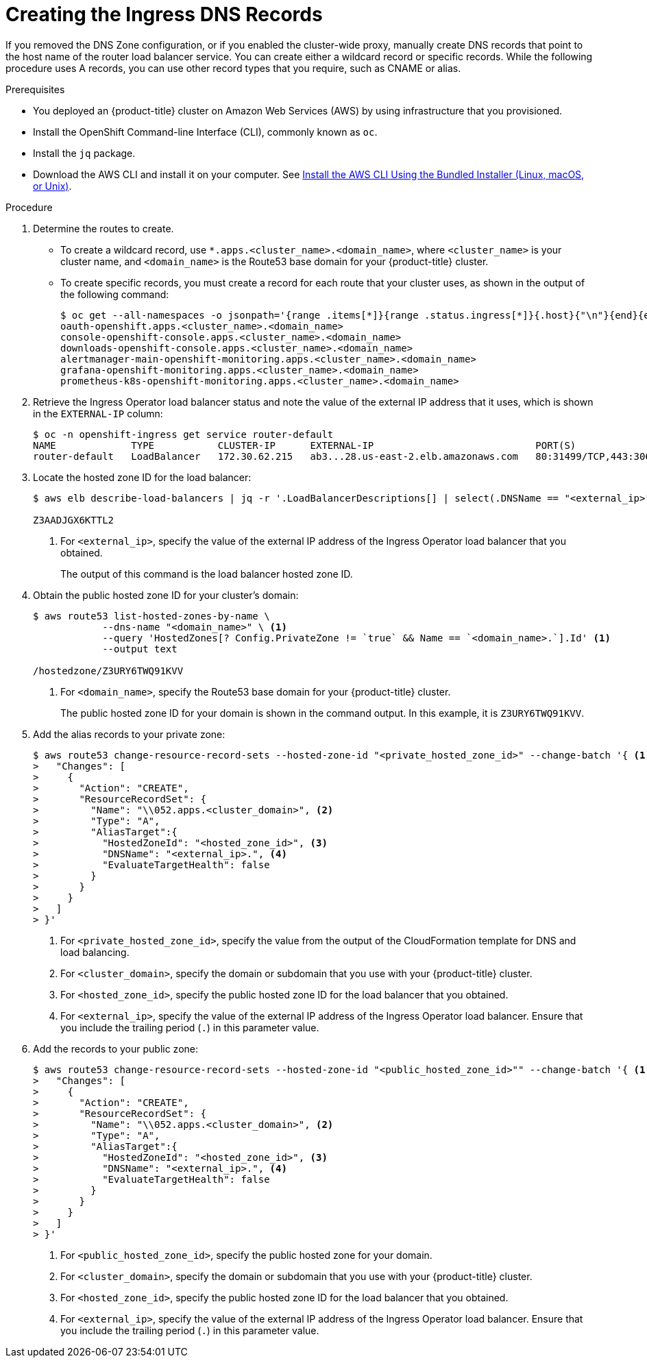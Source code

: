 // Module included in the following assemblies:
//
// * installing/installing_aws_user_infra/installing-aws-user-infra.adoc
// * installing/installing_restricted_networks/installing-restricted-networks-aws.adoc

[id="installation-create-ingress-dns-records_{context}"]
= Creating the Ingress DNS Records

If you removed the DNS Zone configuration, or if you enabled the cluster-wide proxy, manually create DNS records that point to the host name of the router load balancer service.
You can create either a wildcard record or specific records. While the following procedure uses A records, you can use other record types that you require, such as CNAME or alias.

.Prerequisites

* You deployed an {product-title} cluster on Amazon Web Services (AWS) by using infrastructure that you provisioned.
* Install the OpenShift Command-line Interface (CLI), commonly known as `oc`.
* Install the `jq` package.
* Download the AWS CLI and install it on your computer. See
link:https://docs.aws.amazon.com/cli/latest/userguide/install-bundle.html[Install the AWS CLI Using the Bundled Installer (Linux, macOS, or Unix)].

.Procedure

. Determine the routes to create.
** To create a wildcard record, use `*.apps.<cluster_name>.<domain_name>`, where `<cluster_name>` is your cluster name, and `<domain_name>` is the Route53 base domain for your {product-title} cluster.
** To create specific records, you must create a record for each route that your cluster uses, as shown in the output of the following command:
+
----
$ oc get --all-namespaces -o jsonpath='{range .items[*]}{range .status.ingress[*]}{.host}{"\n"}{end}{end}' routes
oauth-openshift.apps.<cluster_name>.<domain_name>
console-openshift-console.apps.<cluster_name>.<domain_name>
downloads-openshift-console.apps.<cluster_name>.<domain_name>
alertmanager-main-openshift-monitoring.apps.<cluster_name>.<domain_name>
grafana-openshift-monitoring.apps.<cluster_name>.<domain_name>
prometheus-k8s-openshift-monitoring.apps.<cluster_name>.<domain_name>
----

. Retrieve the Ingress Operator load balancer status and note the value of the external IP address that it uses, which is shown in the `EXTERNAL-IP` column:
+
----
$ oc -n openshift-ingress get service router-default
NAME             TYPE           CLUSTER-IP      EXTERNAL-IP                            PORT(S)                      AGE
router-default   LoadBalancer   172.30.62.215   ab3...28.us-east-2.elb.amazonaws.com   80:31499/TCP,443:30693/TCP   5m
----

. Locate the hosted zone ID for the load balancer:
+
----
$ aws elb describe-load-balancers | jq -r '.LoadBalancerDescriptions[] | select(.DNSName == "<external_ip>").CanonicalHostedZoneNameID' <1>

Z3AADJGX6KTTL2
----
<1> For `<external_ip>`, specify the value of the external IP address of the Ingress Operator load balancer that you obtained.
+
The output of this command is the load balancer hosted zone ID.

. Obtain the public hosted zone ID for your cluster's domain:
+
----
$ aws route53 list-hosted-zones-by-name \
            --dns-name "<domain_name>" \ <1>
            --query 'HostedZones[? Config.PrivateZone != `true` && Name == `<domain_name>.`].Id' <1>
            --output text

/hostedzone/Z3URY6TWQ91KVV
----
<1> For `<domain_name>`, specify the Route53 base domain for your {product-title} cluster.
+
The public hosted zone ID for your domain is shown in the command output. In this example, it is `Z3URY6TWQ91KVV`.

. Add the alias records to your private zone:
+
----
$ aws route53 change-resource-record-sets --hosted-zone-id "<private_hosted_zone_id>" --change-batch '{ <1>
>   "Changes": [
>     {
>       "Action": "CREATE",
>       "ResourceRecordSet": {
>         "Name": "\\052.apps.<cluster_domain>", <2>
>         "Type": "A",
>         "AliasTarget":{
>           "HostedZoneId": "<hosted_zone_id>", <3>
>           "DNSName": "<external_ip>.", <4>
>           "EvaluateTargetHealth": false
>         }
>       }
>     }
>   ]
> }'
----
<1> For `<private_hosted_zone_id>`, specify the value from the output of the CloudFormation template for DNS and load balancing.
<2> For `<cluster_domain>`, specify the domain or subdomain that you use with your {product-title} cluster.
<3> For `<hosted_zone_id>`, specify the public hosted zone ID for the load balancer that you obtained.
<4> For `<external_ip>`, specify the value of the external IP address of the Ingress Operator load balancer. Ensure that you include the trailing period (`.`) in this parameter value.

. Add the records to your public zone:
+
----
$ aws route53 change-resource-record-sets --hosted-zone-id "<public_hosted_zone_id>"" --change-batch '{ <1>
>   "Changes": [
>     {
>       "Action": "CREATE",
>       "ResourceRecordSet": {
>         "Name": "\\052.apps.<cluster_domain>", <2>
>         "Type": "A",
>         "AliasTarget":{
>           "HostedZoneId": "<hosted_zone_id>", <3>
>           "DNSName": "<external_ip>.", <4>
>           "EvaluateTargetHealth": false
>         }
>       }
>     }
>   ]
> }'
----
<1> For `<public_hosted_zone_id>`, specify the public hosted zone for your domain.
<2> For `<cluster_domain>`, specify the domain or subdomain that you use with your {product-title} cluster.
<3> For `<hosted_zone_id>`, specify the public hosted zone ID for the load balancer that you obtained.
<4> For `<external_ip>`, specify the value of the external IP address of the Ingress Operator load balancer. Ensure that you include the trailing period (`.`) in this parameter value.
